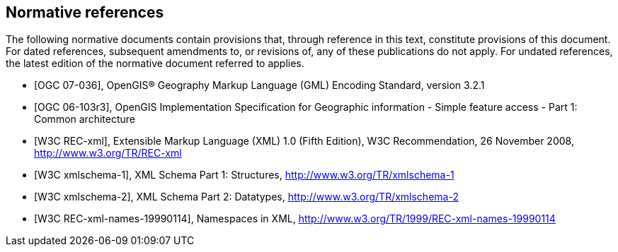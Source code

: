 
[bibliography]
== Normative references
The following normative documents contain provisions that, through reference in this text, constitute provisions of this document. For dated references, subsequent amendments to, or revisions of, any of these publications do not apply. For undated references, the latest edition of the normative document referred to applies.

* [[[ogc07-036,OGC 07-036]]], OpenGIS(R) Geography Markup Language (GML) Encoding Standard, version 3.2.1

* [[[ogc06-103r3,OGC 06-103r3]]], OpenGIS Implementation Specification for Geographic information - Simple feature access - Part 1: Common architecture

* [[[w3cxml-0,W3C REC-xml]]], Extensible Markup Language (XML) 1.0 (Fifth Edition), W3C Recommendation, 26 November 2008, http://www.w3.org/TR/REC-xml

* [[[w3cxml-1,W3C xmlschema-1]]], XML Schema Part 1: Structures, http://www.w3.org/TR/xmlschema-1

* [[[w3cxml-2,W3C xmlschema-2]]], XML Schema Part 2: Datatypes, http://www.w3.org/TR/xmlschema-2

* [[[w3c,W3C REC-xml-names-19990114]]], Namespaces in XML, http://www.w3.org/TR/1999/REC-xml-names-19990114
